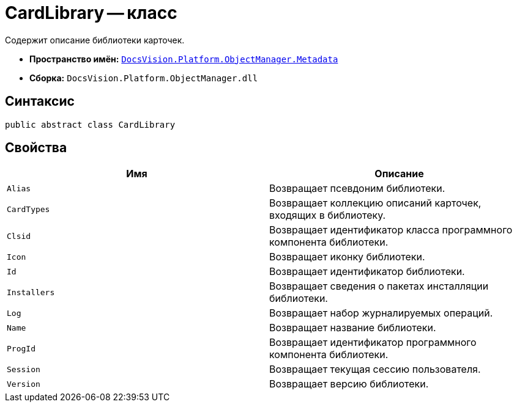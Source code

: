 = CardLibrary -- класс

Содержит описание библиотеки карточек.

* *Пространство имён:* `xref:Metadata_NS.adoc[DocsVision.Platform.ObjectManager.Metadata]`
* *Сборка:* `DocsVision.Platform.ObjectManager.dll`

== Синтаксис

[source,csharp]
----
public abstract class CardLibrary
----

== Свойства

[cols=",",options="header"]
|===
|Имя |Описание
|`Alias` |Возвращает псевдоним библиотеки.
|`CardTypes` |Возвращает коллекцию описаний карточек, входящих в библиотеку.
|`Clsid` |Возвращает идентификатор класса программного компонента библиотеки.
|`Icon` |Возвращает иконку библиотеки.
|`Id` |Возвращает идентификатор библиотеки.
|`Installers` |Возвращает сведения о пакетах инсталляции библиотеки.
|`Log` |Возвращает набор журналируемых операций.
|`Name` |Возвращает название библиотеки.
|`ProgId` |Возвращает идентификатор программного компонента библиотеки.
|`Session` |Возвращает текущая сессию пользователя.
|`Version` |Возвращает версию библиотеки.
|===
